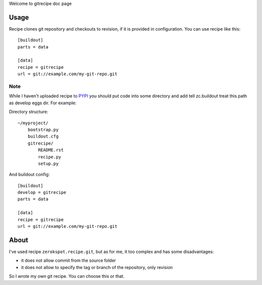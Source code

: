 Welcome to gitrecipe doc page

Usage
-----

Recipe clones git repository and checkouts to revision, if it is provided 
in configuration. You can use recipe like this: ::

    [buildout]
    parts = data
    
    [data]
    recipe = gitrecipe
    url = git://example.com/my-git-repo.git

Note
````

\While I haven't uploaded recipe to PYPI_ you should 
put code into some directory and add tell zc.buildout treat this path as develop eggs dir. 
For example: \ 

Directory structure: ::

    ~/myproject/
        bootstrap.py
        buildout.cfg
        gitrecipe/
            README.rst
            recipe.py
            setup.py

And buildout config: ::

    [buildout]
    develop = gitrecipe
    parts = data
    
    [data]
    recipe = gitrecipe
    url = git://example.com/my-git-repo.git


About
-----

I've used recipe ``zerokspot.recipe.git``, but as for me, it too complex and has some disadvantages:

- it does not allow commit from the source folder
- it does not allow to specify the tag or branch of the repository, only revision

So I wrote my own git recipe. You can choose this or that.


.. _PYPI: http://pypi.python.org/pypi 